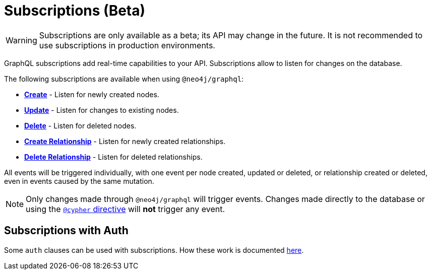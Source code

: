 [[subscriptions]]
= Subscriptions (Beta)

WARNING: Subscriptions are only available as a beta; its API may change in the future. It is not recommended to use subscriptions in production environments.

GraphQL subscriptions add real-time capabilities to your API. Subscriptions allow to listen for changes on the database.

The following subscriptions are available when using `@neo4j/graphql`:

* **xref::subscriptions/events/create.adoc[Create]** - Listen for newly created nodes.
* **xref::subscriptions/events/update.adoc[Update]** - Listen for changes to existing nodes.
* **xref::subscriptions/events/delete.adoc[Delete]** - Listen for deleted nodes.
* **xref::subscriptions/events/create_relationship.adoc[Create Relationship]** - Listen for newly created relationships.
* **xref::subscriptions/events/delete_relationship.adoc[Delete Relationship]** - Listen for deleted relationships.

All events will be triggered individually, with one event per node created, updated or deleted, or relationship created or deleted, even in events caused by the same mutation.

NOTE: Only changes made through `@neo4j/graphql` will trigger events. Changes made directly to the database or using the xref::type-definitions/cypher.adoc[`@cypher` directive]
will **not** trigger any event.

== Subscriptions with Auth
Some `auth` clauses can be used with subscriptions. How these work is documented xref::auth/subscriptions.adoc[here].
